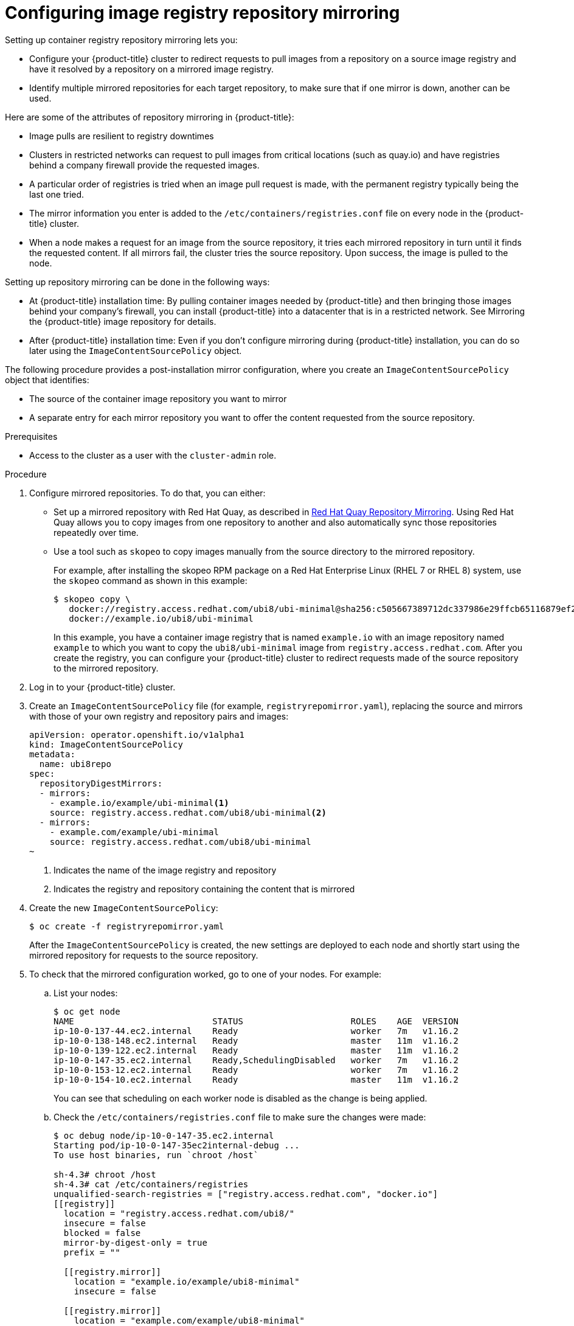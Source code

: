 // Module included in the following assemblies:
//
// * openshift_images/image-configuration.adoc

[id="images-configuration-registry-mirror_{context}"]
= Configuring image registry repository mirroring
Setting up container registry repository mirroring lets you:

* Configure your {product-title} cluster to redirect requests
to pull images from a repository on a source image registry and have
it resolved by a repository on a mirrored image registry.
* Identify multiple mirrored repositories for each target
repository, to make sure that if one mirror is down, another
can be used.

Here are some of the attributes of repository mirroring in {product-title}:

* Image pulls are resilient to registry downtimes
* Clusters in restricted networks can request to pull
images from critical locations (such as quay.io)
and have registries behind a company firewall
provide the requested images.
* A particular order of registries is tried when
an image pull request is made, with the permanent
registry typically being the last one tried.
* The mirror information you enter is added to the `/etc/containers/registries.conf`
file on every node in the {product-title} cluster.
* When a node makes a request for an image from the source repository, it
tries each mirrored repository in turn until it finds the requested content.
If all mirrors fail, the cluster tries the source repository. Upon success, the
image is pulled to the node.

Setting up repository mirroring can be done in the following ways:

* At {product-title} installation time: By pulling container images needed
by {product-title} and then bringing those images behind your company's
firewall, you can install {product-title} into a
datacenter that is in a restricted network. See
Mirroring the {product-title} image repository for details.

* After {product-title} installation time: Even if you don't configure mirroring during {product-title}
installation, you can do so later using the `ImageContentSourcePolicy` object.

The following procedure provides a post-installation mirror configuration, where you create an `ImageContentSourcePolicy` object that identifies:

* The source of the container image repository you want to mirror
* A separate entry for each mirror repository you want to offer the content
requested from the source repository.

.Prerequisites
* Access to the cluster as a user with the `cluster-admin` role.


.Procedure

. Configure mirrored repositories. To do that, you can either:
+
* Set up a mirrored repository with Red Hat Quay, as
described in link:https://access.redhat.com/documentation/en-us/red_hat_quay/3/html/manage_red_hat_quay/repo-mirroring-in-red-hat-quay[Red Hat Quay Repository Mirroring].
Using Red Hat Quay allows you to copy images from one repository to another
and also automatically sync those repositories repeatedly over time.
* Use a tool such as `skopeo` to copy images manually
from the source directory to the mirrored repository.
+
For example, after installing the skopeo RPM package
on a Red Hat Enterprise Linux
(RHEL 7 or RHEL 8) system, use the `skopeo` command as shown in this example:
+
----
$ skopeo copy \
   docker://registry.access.redhat.com/ubi8/ubi-minimal@sha256:c505667389712dc337986e29ffcb65116879ef27629dc3ce6e1b17727c06e78f \
   docker://example.io/ubi8/ubi-minimal
----
+
In this example, you have a container image registry that is named
`example.io` with an image repository named `example` to which
you want to copy the `ubi8/ubi-minimal` image from
`registry.access.redhat.com`.
After you create the registry, you can configure your {product-title}
cluster to redirect requests made of the source repository to the
mirrored repository.

. Log in to your {product-title} cluster.

. Create an `ImageContentSourcePolicy` file (for example,
`registryrepomirror.yaml`), replacing the source and
mirrors with those of your own registry and repository pairs and images:

+
[source,yaml]
----
apiVersion: operator.openshift.io/v1alpha1
kind: ImageContentSourcePolicy
metadata:
  name: ubi8repo
spec:
  repositoryDigestMirrors:
  - mirrors:
    - example.io/example/ubi-minimal<1>
    source: registry.access.redhat.com/ubi8/ubi-minimal<2>
  - mirrors:
    - example.com/example/ubi-minimal
    source: registry.access.redhat.com/ubi8/ubi-minimal
~
----
<1> Indicates the name of the image registry and repository
<2> Indicates the registry and repository containing the content that is mirrored

. Create the new `ImageContentSourcePolicy`:
+
----
$ oc create -f registryrepomirror.yaml
----
+
After the `ImageContentSourcePolicy` is created,
the new settings are deployed to each node
and shortly start using the mirrored repository
for requests to the source repository.

. To check that the mirrored configuration worked,
go to one of your nodes. For example:
.. List your nodes:
+
----
$ oc get node
NAME                           STATUS                     ROLES    AGE  VERSION
ip-10-0-137-44.ec2.internal    Ready                      worker   7m   v1.16.2
ip-10-0-138-148.ec2.internal   Ready                      master   11m  v1.16.2
ip-10-0-139-122.ec2.internal   Ready                      master   11m  v1.16.2
ip-10-0-147-35.ec2.internal    Ready,SchedulingDisabled   worker   7m   v1.16.2
ip-10-0-153-12.ec2.internal    Ready                      worker   7m   v1.16.2
ip-10-0-154-10.ec2.internal    Ready                      master   11m  v1.16.2
----
+
You can see that scheduling on each worker node is disabled as the change is being applied.

.. Check the `/etc/containers/registries.conf` file to make sure
the changes were made:
+
----
$ oc debug node/ip-10-0-147-35.ec2.internal
Starting pod/ip-10-0-147-35ec2internal-debug ...
To use host binaries, run `chroot /host`

sh-4.3# chroot /host
sh-4.3# cat /etc/containers/registries
unqualified-search-registries = ["registry.access.redhat.com", "docker.io"]
[[registry]]
  location = "registry.access.redhat.com/ubi8/"
  insecure = false
  blocked = false
  mirror-by-digest-only = true
  prefix = ""

  [[registry.mirror]]
    location = "example.io/example/ubi8-minimal"
    insecure = false

  [[registry.mirror]]
    location = "example.com/example/ubi8-minimal"
    insecure = false
----

.. Pull an image to the node from the source and check if it is actually
resolved by the mirror.
+
----
sh-4.3# podman pull --log-level=debug registry.access.redhat.com/ubi8/ubi-minimal
----

.Troubleshooting repository mirroring

If the repository mirroring procedure does not work as described, use
the following information about how repository mirroring works to help
troubleshoot the problem.

* The first working mirror is used to supply the pulled image.
* The main registry will only be used if no other mirror works.
* From the system context, the `Insecure` flags are used as fallback.
* The format of the `/etc/containers/registries` file has
changed recently. It is now version 2 and in TOML format.
*
